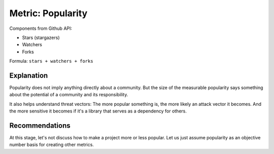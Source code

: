 Metric: Popularity
==================

Components from Github API:

* Stars (stargazers)
* Watchers
* Forks

Formula: ``stars + watchers + forks``


Explanation
-----------

Popularity does not imply anything directly about a community. But the size of the measurable popularity says something about the potential of a community and its responsibility.

It also helps understand threat vectors: The more popular something is, the more likely an attack vector it becomes. And the more sensitive it becomes if it's a library that serves as a dependency for others.

Recommendations
---------------

At this stage, let's not discuss how to make a project more or less popular. Let us just assume popularity as an objective number basis for creating other metrics.
